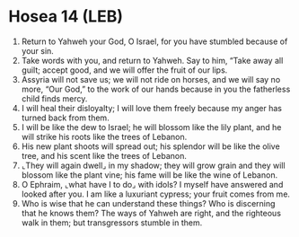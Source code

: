 * Hosea 14 (LEB)
:PROPERTIES:
:ID: LEB/28-HOS14
:END:

1. Return to Yahweh your God, O Israel, for you have stumbled because of your sin.
2. Take words with you, and return to Yahweh. Say to him, “Take away all guilt; accept good, and we will offer the fruit of our lips.
3. Assyria will not save us; we will not ride on horses, and we will say no more, “Our God,” to the work of our hands because in you the fatherless child finds mercy.
4. I will heal their disloyalty; I will love them freely because my anger has turned back from them.
5. I will be like the dew to Israel; he will blossom like the lily plant, and he will strike his roots like the trees of Lebanon.
6. His new plant shoots will spread out; his splendor will be like the olive tree, and his scent like the trees of Lebanon.
7. ⌞They will again dwell⌟ in my shadow; they will grow grain and they will blossom like the plant vine; his fame will be like the wine of Lebanon.
8. O Ephraim, ⌞what have I to do⌟ with idols? I myself have answered and looked after you. I am like a luxuriant cypress; your fruit comes from me.
9. Who is wise that he can understand these things? Who is discerning that he knows them? The ways of Yahweh are right, and the righteous walk in them; but transgressors stumble in them.
